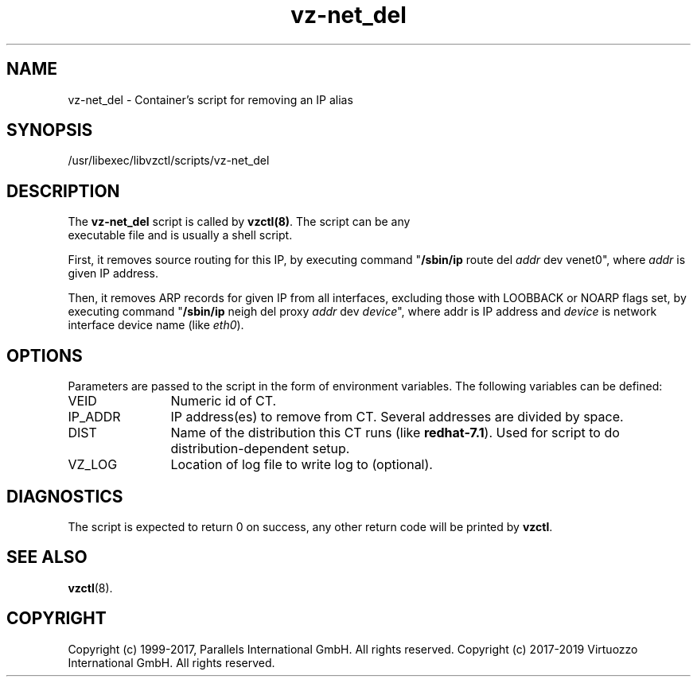 .TH vz-net_del 5 "October 2009" "@PRODUCT_NAME_SHORT@"
.SH NAME
vz-net_del \- Container's script for removing an IP alias
.SH SYNOPSIS
/usr/libexec/libvzctl/scripts/vz-net_del
.SH DESCRIPTION
The \fBvz-net_del\fR script is called by \fBvzctl(8)\fR. The script can be any
 executable file and is usually a shell script.
.P
First, it removes source routing for this IP, by executing command
"\fB/sbin/ip\fR route del \fIaddr\fR dev venet0", where \fIaddr\fR is
given IP address.
.P
Then, it removes ARP records for given IP from all
interfaces, excluding those with LOOBBACK or NOARP flags set, by executing
command  "\fB/sbin/ip\fR neigh del proxy \fIaddr\fR dev \fIdevice\fR",
where \fRaddr\fR is IP address and \fIdevice\fR is network interface
device name (like \fIeth0\fR).
.SH OPTIONS
Parameters are passed to the script in the form of environment
variables. The following variables can be defined:
.IP VEID 12
Numeric id of CT.
.IP IP_ADDR 12
IP address(es) to remove from CT. Several addresses are divided by space.
.IP DIST 12
Name of the distribution this CT runs (like \fBredhat-7.1\fR). Used for script
to do distribution-dependent setup.
.IP VZ_LOG 12
Location of log file to write log to (optional).
.SH DIAGNOSTICS
The script is expected to return 0 on success, any other return code
will be printed by \fBvzctl\fR.
.SH SEE ALSO
.BR vzctl (8).
.SH COPYRIGHT
Copyright (c) 1999-2017, Parallels International GmbH. All rights reserved.
Copyright (c) 2017-2019 Virtuozzo International GmbH. All rights reserved.
